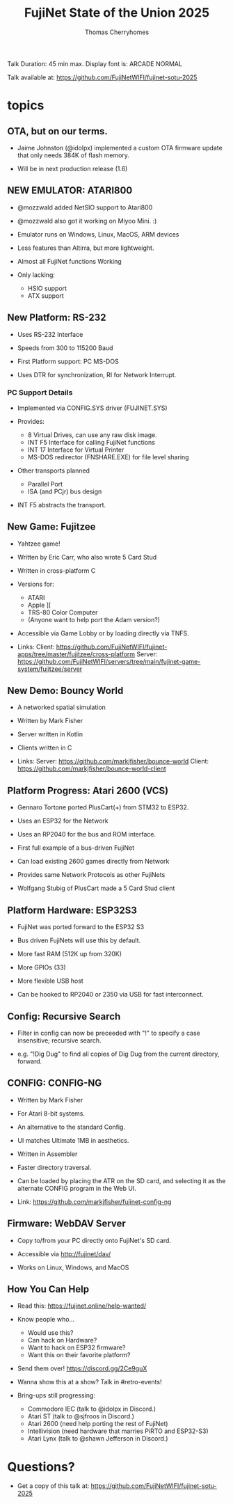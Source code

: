 #+title: FujiNet State of the Union 2025
#+author: Thomas Cherryhomes
#+email: thom.cherryhomes@gmail.com

#+begin_note
Talk Duration: 45 min max.
Display font is: ARCADE NORMAL

Talk available at:
https://github.com/FujiNetWIFI/fujinet-sotu-2025

#+end_note

* topics

** OTA, but on our terms.

- Jaime Johnston (@idolpx) implemented a custom OTA firmware update
  that only needs 384K of flash memory.

- Will be in next production release (1.6)

** NEW EMULATOR: ATARI800

- @mozzwald added NetSIO support to Atari800

- @mozzwald also got it working on Miyoo Mini. :)
  
- Emulator runs on Windows, Linux, MacOS, ARM devices

- Less features than Altirra, but more lightweight.

- Almost all FujiNet functions Working

- Only lacking:
  - HSIO support
  - ATX support

** New Platform: RS-232

- Uses RS-232 Interface

- Speeds from 300 to 115200 Baud

- First Platform support: PC MS-DOS

- Uses DTR for synchronization, RI for Network Interrupt.

*** PC Support Details

- Implemented via CONFIG.SYS driver (FUJINET.SYS)

- Provides:
  - 8 Virtual Drives, can use any raw disk image.
  - INT F5 Interface for calling FujiNet functions
  - INT 17 Interface for Virtual Printer
  - MS-DOS redirector (FNSHARE.EXE) for file level sharing

- Other transports planned
  - Parallel Port
  - ISA (and PCjr) bus design

- INT F5 abstracts the transport.

** New Game: Fujitzee

- Yahtzee game!
  
- Written by Eric Carr, who also wrote 5 Card Stud

- Written in cross-platform C

- Versions for:
  - ATARI
  - Apple ][
  - TRS-80 Color Computer
  - (Anyone want to help port the Adam version?)

- Accessible via Game Lobby
  or by loading directly via TNFS.

- Links:
  Client: https://github.com/FujiNetWIFI/fujinet-apps/tree/master/fujitzee/cross-platform
  Server: https://github.com/FujiNetWIFI/servers/tree/main/fujinet-game-system/fujitzee/server
  
** New Demo: Bouncy World

- A networked spatial simulation

- Written by Mark Fisher

- Server written in Kotlin

- Clients written in C

- Links:
  Server: https://github.com/markjfisher/bounce-world
  Client: https://github.com/markjfisher/bounce-world-client

** Platform Progress: Atari 2600 (VCS)

- Gennaro Tortone ported PlusCart(+) from STM32 to ESP32.

- Uses an ESP32 for the Network

- Uses an RP2040 for the bus and ROM interface.

- First full example of a bus-driven FujiNet

- Can load existing 2600 games directly from Network

- Provides same Network Protocols as other FujiNets

- Wolfgang Stubig of PlusCart made a 5 Card Stud client

** Platform Hardware: ESP32S3

- FujiNet was ported forward to the ESP32 S3

- Bus driven FujiNets will use this by default.

- More fast RAM (512K up from 320K)

- More GPIOs (33)

- More flexible USB host

- Can be hooked to RP2040 or 2350 via USB for fast interconnect.

** Config: Recursive Search

- Filter in config can now be preceeded with "!"
  to specify a case insensitive; recursive search.

- e.g. "!Dig Dug"
  to find all copies of Dig Dug from the current directory, forward.

** CONFIG: CONFIG-NG

- Written by Mark Fisher

- For Atari 8-bit systems.

- An alternative to the standard Config.

- UI matches Ultimate 1MB in aesthetics.

- Written in Assembler

- Faster directory traversal.

- Can be loaded by placing the ATR on the SD card,
  and selecting it as the alternate CONFIG program
  in the Web UI.

- Link:  https://github.com/markjfisher/fujinet-config-ng
  
** Firmware: WebDAV Server

- Copy to/from your PC directly onto FujiNet's SD card.

- Accessible via http://fujinet/dav/

- Works on Linux, Windows, and MacOS

** How You Can Help

- Read this: https://fujinet.online/help-wanted/

- Know people who...
  - Would use this?
  - Can hack on Hardware?
  - Want to hack on ESP32 firmware?
  - Want this on their favorite platform?

- Send them over! https://discord.gg/2Ce9guX

- Wanna show this at a show? Talk in #retro-events!
  
- Bring-ups still progressing:
  - Commodore IEC (talk to @idolpx in Discord.)
  - Atari ST (talk to @sjfroos in Discord.)
  - Atari 2600 (need help porting the rest of FujiNet)
  - Intellivision (need hardware that marries PiRTO and ESP32-S3)
  - Atari Lynx (talk to @shawn Jefferson in Discord.)
  
* Questions?

- Get a copy of this talk at:
  https://github.com/FujiNetWIFI/fujinet-sotu-2025 

